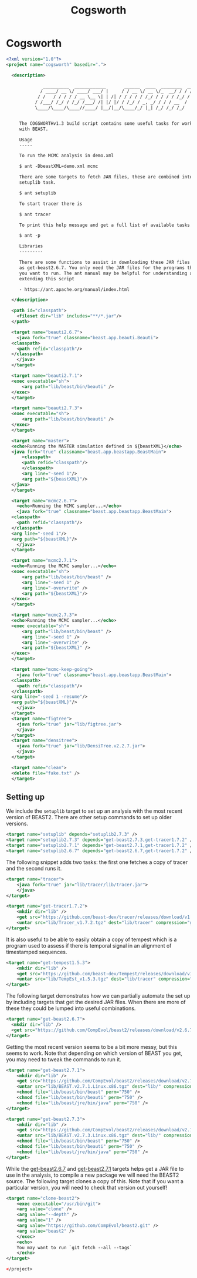 #+title: Cogsworth
#+startup: overview
#+OPTIONS: toc:2

* Cogsworth

#+begin_src xml :tangle cogsworth.xml :padline no
  <?xml version="1.0"?>
  <project name="cogsworth" basedir=".">

    <description>

	            __________  ____________       ______  ____  ________  __
	           / ____/ __ \/ ____/ ___/ |     / / __ \/ __ \/_  __/ / / /
	          / /   / / / / / __ \__ \| | /| / / / / / /_/ / / / / /_/ /
	         / /___/ /_/ / /_/ /___/ /| |/ |/ / /_/ / _, _/ / / / __  /
	         \____/\____/\____//____/ |__/|__/\____/_/ |_| /_/ /_/ /_/


	   The COGSWORTHv1.3 build script contains some useful tasks for working
	   with BEAST.

	   Usage
	   -----

	   To run the MCMC analysis in demo.xml

	   $ ant -DbeastXML=demo.xml mcmc

	   There are some targets to fetch JAR files, these are combined into the
	   setuplib task.

	   $ ant setuplib

	   To start tracer there is

	   $ ant tracer

	   To print this help message and get a full list of available tasks

	   $ ant -p

	   Libraries
	   ---------

	   There are some functions to assist in downloading these JAR files such
	   as get-beast2.6.7. You only need the JAR files for the programs that
	   you want to run. The ant manual may be helpful for understanding and
	   extending this script

	   - https://ant.apache.org/manual/index.html

    </description>

    <path id="classpath">
      <fileset dir="lib" includes="**/*.jar"/>
    </path>

    <target name="beauti2.6.7">
      <java fork="true" classname="beast.app.beauti.Beauti">
	<classpath>
	  <path refid="classpath"/>
	</classpath>
      </java>
    </target>

    <target name="beauti2.7.1">
	<exec executable="sh">
	    <arg path="lib/beast/bin/beauti" />
	</exec>
    </target>

    <target name="beauti2.7.3">
	<exec executable="sh">
	    <arg path="lib/beast/bin/beauti" />
	</exec>
    </target>

    <target name="master">
	<echo>Running the MASTER simulation defined in ${beastXML}</echo>
	<java fork="true" classname="beast.app.beastapp.BeastMain">
	    <classpath>
		<path refid="classpath"/>
	    </classpath>
	    <arg line="-seed 1"/>
	    <arg path="${beastXML}"/>
	</java>
    </target>

    <target name="mcmc2.6.7">
      <echo>Running the MCMC sampler...</echo>
      <java fork="true" classname="beast.app.beastapp.BeastMain">
	<classpath>
	  <path refid="classpath"/>
	</classpath>
	<arg line="-seed 1"/>
	<arg path="${beastXML}"/>
      </java>
    </target>

    <target name="mcmc2.7.1">
	<echo>Running the MCMC sampler...</echo>
	<exec executable="sh">
	    <arg path="lib/beast/bin/beast" />
	    <arg line="-seed 1" />
	    <arg line="-overwrite" />
	    <arg path="${beastXML}"/>
	</exec>
    </target>

    <target name="mcmc2.7.3">
	<echo>Running the MCMC sampler...</echo>
	<exec executable="sh">
	    <arg path="lib/beast/bin/beast" />
	    <arg line="-seed 1" />
	    <arg line="-overwrite" />
	    <arg path="${beastXML}" />
	</exec>
    </target>

    <target name="mcmc-keep-going">
      <java fork="true" classname="beast.app.beastapp.BeastMain">
	<classpath>
	  <path refid="classpath"/>
	</classpath>
	<arg line="-seed 1 -resume"/>
	<arg path="${beastXML}"/>
      </java>
    </target>
    <target name="figtree">
      <java fork="true" jar="lib/figtree.jar">
	  </java>
    </target>
    <target name="densitree">
      <java fork="true" jar="lib/DensiTree.v2.2.7.jar">
	  </java>
    </target>

    <target name="clean">
	<delete file="fake.txt" />
    </target>
#+end_src

** Setting up

We include the =setuplib= target to set up an analysis with the most recent
version of BEAST2. There are other setup commands to set up older versions.

#+begin_src xml :tangle cogsworth.xml
  <target name="setuplib" depends="setuplib2.7.3" />
  <target name="setuplib2.7.3" depends="get-beast2.7.3,get-tracer1.7.2" />
  <target name="setuplib2.7.1" depends="get-beast2.7.1,get-tracer1.7.2" />
  <target name="setuplib2.6.7" depends="get-beast2.6.7,get-tracer1.7.2" />
#+end_src

The following snippet adds two tasks: the first one fetches a copy of tracer and
the second runs it.

#+begin_src xml :tangle cogsworth.xml
  <target name="tracer">
      <java fork="true" jar="lib/tracer/lib/tracer.jar">
      </java>
  </target>

  <target name="get-tracer1.7.2">
      <mkdir dir="lib" />
      <get src="https://github.com/beast-dev/tracer/releases/download/v1.7.2/Tracer_v1.7.2.tgz" dest="lib/Tracer_v1.7.2.tgz" verbose="on" />
      <untar src="lib/Tracer_v1.7.2.tgz" dest="lib/tracer" compression="gzip" />
  </target>
#+end_src

It is also useful to be able to easily obtain a copy of tempest which is a
program used to assess if there is temporal signal in an alignment of
timestamped sequences.

#+begin_src xml :tangle cogsworth.xml
  <target name="get-tempest1.5.3">
      <mkdir dir="lib" />
      <get src="https://github.com/beast-dev/Tempest/releases/download/v1.5.3/TempEst_v1.5.3.tgz" dest="lib/TempEst_v1.5.3.tgz" verbose="on" />
      <untar src="lib/TempEst_v1.5.3.tgz" dest="lib/tracer" compression="gzip" />
  </target>
#+end_src

The following target demonstrates how we can partially automate the set up by
including targets that get the desired JAR files. When there are more of these
they could be lumped into useful combinations.

#+begin_src xml :tangle cogsworth.xml
  <target name="get-beast2.6.7">
    <mkdir dir="lib" />
    <get src="https://github.com/CompEvol/beast2/releases/download/v2.6.7/beast.jar" dest="lib/beast.jar" verbose="on" />
  </target>
#+end_src

Getting the most recent version seems to be a bit more messy, but this seems to
work. Note that depending on which version of BEAST you get, you may need to
tweak the commands to run it.

#+begin_src xml :tangle cogsworth.xml
  <target name="get-beast2.7.1">
      <mkdir dir="lib" />
      <get src="https://github.com/CompEvol/beast2/releases/download/v2.7.1/BEAST.v2.7.1.Linux.x86.tgz" dest="lib/BEAST.v2.7.1.Linux.x86.tgz" verbose="on" />
      <untar src="lib/BEAST.v2.7.1.Linux.x86.tgz" dest="lib/" compression="gzip" />
      <chmod file="lib/beast/bin/beast" perm="750" />
      <chmod file="lib/beast/bin/beauti" perm="750" />
      <chmod file="lib/beast/jre/bin/java" perm="750" />
  </target>

  <target name="get-beast2.7.3">
      <mkdir dir="lib" />
      <get src="https://github.com/CompEvol/beast2/releases/download/v2.7.3/BEAST.v2.7.3.Linux.x86.tgz" dest="lib/BEAST.v2.7.3.Linux.x86.tgz" verbose="on" />
      <untar src="lib/BEAST.v2.7.3.Linux.x86.tgz" dest="lib/" compression="gzip" />
      <chmod file="lib/beast/bin/beast" perm="750" />
      <chmod file="lib/beast/bin/beauti" perm="750" />
      <chmod file="lib/beast/jre/bin/java" perm="750" />
  </target>
#+end_src

While the [[target:get-beast2.6.7][get-beast2.6.7]] and [[target:get-beast2.7.1][get-beast2.7.1]] targets helps get a JAR file to use
in the analysis, to compile a new package we will need the BEAST2 source. The
following target clones a copy of this. Note that if you want a particular
version, you will need to check that version out yourself!

#+begin_src xml :tangle cogsworth.xml
  <target name="clone-beast2">
      <exec executable="/usr/bin/git">
	  <arg value="clone" />
	  <arg value="--depth" />
	  <arg value="1" />
	  <arg value="https://github.com/CompEvol/beast2.git" />
	  <arg value="beast2" />
      </exec>
      <echo>
	  You may want to run `git fetch --all --tags`
      </echo>
  </target>
#+end_src

#+begin_src xml :tangle cogsworth.xml
  </project>
#+end_src
